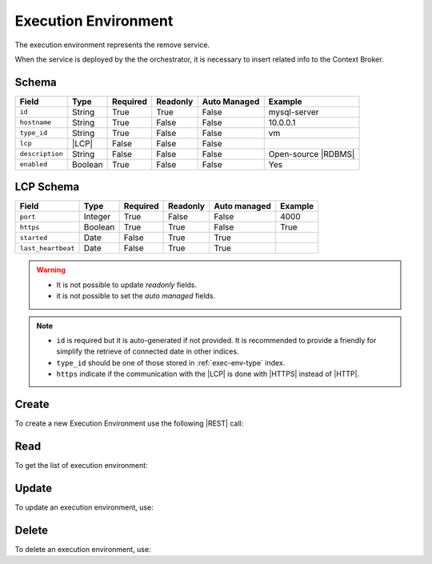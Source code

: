 .. _exec-env:

Execution Environment
=====================

The execution environment represents the remove service.

When the service is deployed by the the orchestrator, it is necessary to insert related info to the Context Broker.


Schema
------

+-----------------+---------+----------+----------+--------------+---------------------+
| Field           | Type    | Required | Readonly | Auto Managed | Example             |
+=================+=========+==========+==========+==============+=====================+
| ``id``          | String  | True     | True     | False        | mysql-server        |
+-----------------+---------+----------+----------+--------------+---------------------+
| ``hostname``    | String  | True     | False    | False        | 10.0.0.1            |
+-----------------+---------+----------+----------+--------------+---------------------+
| ``type_id``     | String  | True     | False    | False        | vm                  |
+-----------------+---------+----------+----------+--------------+---------------------+
| ``lcp``         | |LCP|   | False    | False    | False        |                     |
+-----------------+---------+----------+----------+--------------+---------------------+
| ``description`` | String  | False    | False    | False        | Open-source |RDBMS| |
+-----------------+---------+----------+----------+--------------+---------------------+
| ``enabled``     | Boolean | True     | False    | False        | Yes                 |
+-----------------+---------+----------+----------+--------------+---------------------+


LCP Schema
----------

+--------------------+---------+----------+----------+--------------+---------+
| Field              | Type    | Required | Readonly | Auto managed | Example |
+=========+==========+=========+==========+==========+==============+=========+
| ``port``           | Integer | True     | False    | False        | 4000    |
+--------------------+---------+----------+----------+--------------+---------+
| ``https``          | Boolean | True     | True     | False        | True    |
+--------------------+---------+----------+----------+--------------+---------+
| ``started``        | Date    | False    | True     | True         |         |
+--------------------+---------+----------+----------+--------------+---------+
| ``last_heartbeat`` | Date    | False    | True     | True         |         |
+--------------------+---------+----------+----------+--------------+---------+

.. warning::

    - It is not possible to update *readonly* fields.
    - it is not possible to set the *auto managed* fields.

.. note::

    - ``id`` is required but it is auto-generated if not provided.
      It is recommended to provide a friendly for simplify the retrieve of connected date in other indices.
    - ``type_id`` should be one of those stored in :ref:`exec-env-type` index.
    - ``https`` indicate if the communication with the |LCP| is done with |HTTPS| instead of |HTTP|.


.. _exec-env-create:

Create
------

To create a new Execution Environment use the following |REST| call:

.. http:post:: /exec-env/(string:id)

    with the request body in |JSON| format:

    .. sourcecode:: http

        POST /exec-env HTTP/1.1
        Host: cb-manager.example.com
        Content-Type: application/json

        {
            "id": "<exec-env-id>",
            "description": "<description>",
            "type_id": "<exec-env-type-id>",
            "hostname":"<ip-address>",
            "lcp": {
                "port": "<lcp-port>",
                "https": "<use-https>"
            }
        }

    :param id: optional execution environments id.

    :reqheader Authorization: JWT Authentication.
    :reqheader Content-Type: application/json

    :resheader Content-Type: application/json

    :status 201: Execution environments correctly created.
    :status 204: No content to create execution environments based on the request.
    :status 400: Request not valid.
    :status 401: Authentication failed.
    :status 406: Request validation failed.
    :status 415: Media type not supported.
    :status 422: Not possible to create ore or more execution environments based on the request.
    :status 500: Server not available to satisfy the request.

    Replace the data with the correct values, for example <exec-env-id> with ``apache-server``.

    .. note::

        It is possible to add additional data specific for this execution environment.

    If the creation is correctly executed the response is:

    .. sourcecode:: http

        HTTP/1.1 201 Created
        Content-Type: application/json

        [
            {
                "status": "Created",
                "code": 201,
                "error": false,
                "message": "Executed environment with id=<exec-env-id> correctly created"
            }
        ]

    Otherwise, if, for example, an execution environment with the given ``id`` is already found, this is the response:

    .. sourcecode:: http

        HTTP/1.1 406 Not Acceptable
        Content-Type: application/json

        [
            {
                "status": "Not Acceptable",
                "code": 406,
                "error": true,
                "message": "Id already found"
            }
        ]

    If some required data is missing (for example ``hostname``), the response could be:

    .. sourcecode:: http

        HTTP/1.1 406 Not Acceptable
        Content-Type: application/json

        [
            {
                "status": "Not Acceptable",
                "code": 406,
                "error": true,
                "message": {
                    "hostname": "required"
                }
            }
        ]


Read
----

To get the list of execution environment:

.. http:get:: /exec-env/(string: id)

    The response includes all the execution environments created.

    It is possible to filter the results using the following request body:

    .. sourcecode:: http

        GET /exec-env HTTP/1.1
        Host: cb-manager.example.com
        Content-Type: application/json

        {
            "select": [ "hostname" ],
            "where": {
                "equals": {
                    "target:" "id",
                    "expr": "<exec-env-id>"
                }
            }
        }

    :param id: optional execution environment id.

    :reqheader Authorization: JWT Authentication.
    :reqheader Content-Type: application/json

    :resheader Content-Type: application/json

    :status 200: List of execution environments filtered by the query in the request body.
    :status 400: Request not valid.
    :status 401: Authentication failed.
    :status 404: Execution environments based on the request query not found.
    :status 406: Request validation failed.
    :status 415: Media type not supported.
    :status 422: Not possible to get execution environments with the request query.
    :status 500: Server not available to satisfy the request.

    In this way, it will be returned only the ``hostname`` of all the execution environments with ``id`` = "<exec-env-id>"


Update
------

To update an execution environment, use:

.. http:put:: /exec-env/(string:id)

    .. sourcecode:: http

        PUT /exec-env HTTP/1.1
        Host: cb-manager.example.com
        Content-Type: application/json

        {
            "id": "<exec-env-id>",
            "hostname":"<new-ip-address>",
        }

    :param id: optional execution environment id.

    :reqheader Authorization: JWT Authentication.
    :reqheader Content-Type: application/json

    :resheader Content-Type: application/json

    :status 200: All execution environments correctly updated.
    :status 204: No content to update execution environments based on the request.
    :status 304: Update for one or more execution environments not necessary.
    :status 400: Request not valid.
    :status 401: Authentication failed.
    :status 406: Request validation failed.
    :status 415: Media type not supported.
    :status 422: Not possible to update one or more execution environments based on the request.
    :status 500: Server not available to satisfy the request.

    This example set the new ``hostname`` for execution environment with ``id`` = "<exec-env-id>".

    .. note::

        Also during the update it is possible to add additional data for the specific execution environment.

    A possible response is:

    .. sourcecode:: http

        HTTP/1.1 200 OK
        Content-Type: application/json

        [
            {
                "status": "OK",
                "code": 200,
                "error": false,
                "message": "Execution environment with id=<exec-env-id> correctly updated"
            }
        ]

    Instead, if the are not changes the response is:

    .. sourcecode:: http

        HTTP/1.1 304 Not Modified
        Content-Type: application/json

        [
            {
                "status": "Not Modified",
                "code": 304,
                "error": false,
                "message": "Update for execution environment with id=<exec-env-id> not necessary"
            }
        ]


Delete
------

To delete an execution environment, use:

.. http:delete:: /exec-env/(string:id)

    .. sourcecode:: http

        DELETE /exec-env HTTP/1.1
        Host: cb-manager.example.com
        Content-Type: application/json

        {
            "where": {
                "equals": {
                    "target:" "id",
                    "expr": "<exec-env-id>"
                }
            }
        }

    :param id: optional execution environment id.

    :reqheader Authorization: JWT Authentication.
    :reqheader Content-Type: application/json

    :resheader Content-Type: application/json

    :status 205: All execution environments correctly deleted.
    :status 400: Request not valid.
    :status 401: Authentication failed.
    :status 404: Execution environments based on the request query not found.
    :status 406: Request validation failed.
    :status 415: Media type not supported.
    :status 422: Not possible to delete one or more execution environments based on the request query.
    :status 500: Server not available to satisfy the request.

    This request removes the execution environment with ``id`` = <exec-env-id>".

    This is a possible response:

    .. sourcecode:: http

        HTTP/1.1 205 Reset Content
        Content-Type: application/json

        [
            {
                "status": "Reset Content",
                "code": 200,
                "error": false,
                "message": "Execution environment with id=<exec-env-id> correctly deleted"
            }
        ]

    .. caution::

        Without request body, it removes *all* the execution environments.


.. |HTTP| replace:: :abbr:`HTTP (HyperText Transfer Protocol)`
.. |HTTPS| replace:: :abbr:`HTTPS (HyperText Transfer Protocol over Secure Socket Layer)`
.. |JSON| replace:: :abbr:`JSON (JavaScript Object Notation)`
.. |LCP| replace:: :abbr:`LCP (Local Control Plane)`
.. |REST| replace:: :abbr:`REST (Representational State Transfer)`
.. |RDBMS| replace:: :abbr:`RDBMS (Relational Database Management System)`
